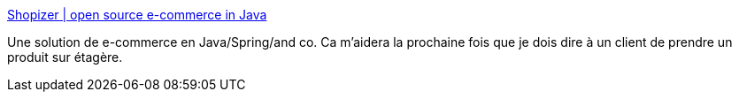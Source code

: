 :jbake-type: post
:jbake-status: published
:jbake-title: Shopizer | open source e-commerce in Java
:jbake-tags: java,e-commerce,boutique,open-source,application,_mois_sept.,_année_2020
:jbake-date: 2020-09-03
:jbake-depth: ../
:jbake-uri: shaarli/1599137249000.adoc
:jbake-source: https://nicolas-delsaux.hd.free.fr/Shaarli?searchterm=https%3A%2F%2Fwww.shopizer.com%2Fhome&searchtags=java+e-commerce+boutique+open-source+application+_mois_sept.+_ann%C3%A9e_2020
:jbake-style: shaarli

https://www.shopizer.com/home[Shopizer | open source e-commerce in Java]

Une solution de e-commerce en Java/Spring/and co. Ca m'aidera la prochaine fois que je dois dire à un client de prendre un produit sur étagère.
